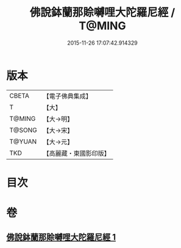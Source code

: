#+TITLE: 佛說鉢蘭那賒嚩哩大陀羅尼經 / T@MING
#+DATE: 2015-11-26 17:07:42.914329
* 版本
 |     CBETA|【電子佛典集成】|
 |         T|【大】     |
 |    T@MING|【大→明】   |
 |    T@SONG|【大→宋】   |
 |    T@YUAN|【大→元】   |
 |       TKD|【高麗藏・東國影印版】|

* 目次
* 卷
** [[file:KR6j0616_001.txt][佛說鉢蘭那賒嚩哩大陀羅尼經 1]]
